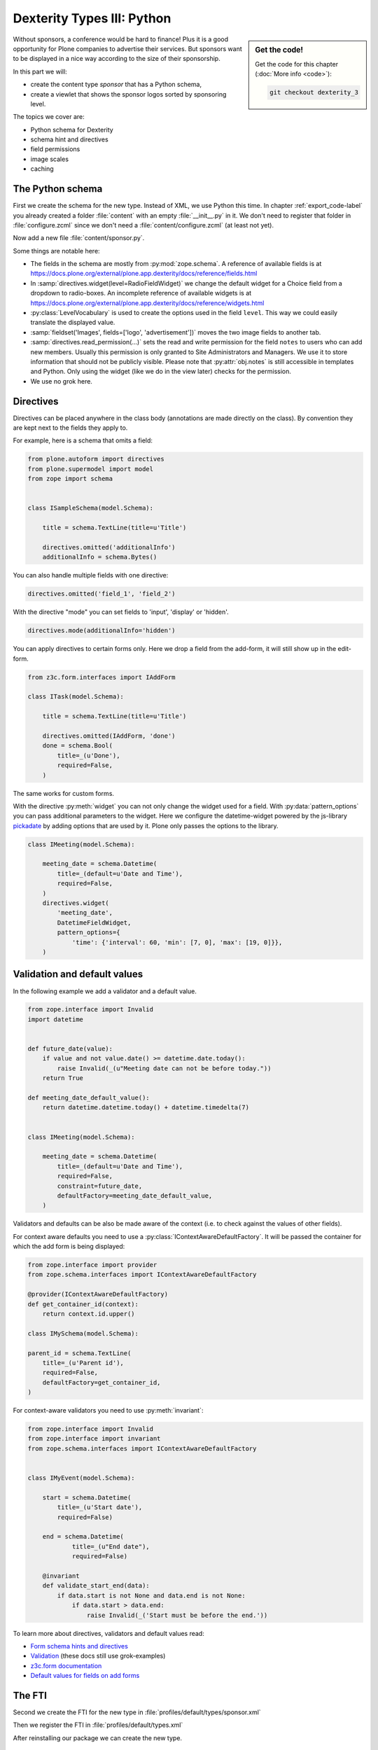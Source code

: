 .. _dexterity3-label:

Dexterity Types III: Python
===========================

.. sidebar:: Get the code!

    Get the code for this chapter (:doc:`More info <code>`):

    ..  code-block:: bash

        git checkout dexterity_3


Without sponsors, a conference would be hard to finance! Plus it is a good opportunity for Plone companies to advertise their services.
But sponsors want to be displayed in a nice way according to the size of their sponsorship.

In this part we will:

* create the content type *sponsor* that has a Python schema,
* create a viewlet that shows the sponsor logos sorted by sponsoring level.


The topics we cover are:

* Python schema for Dexterity
* schema hint and directives
* field permissions
* image scales
* caching


The Python schema
-----------------

First we create the schema for the new type. Instead of XML, we use Python this time.
In chapter :ref:`export_code-label` you already created a folder :file:`content` with an empty :file:`__init__.py` in it.
We don't need to register that folder in :file:`configure.zcml` since we don't need a :file:`content/configure.zcml` (at least not yet).

Now add a new file :file:`content/sponsor.py`.

.. code-block:: python
    :linenos:

    # -*- coding: utf-8 -*-
    from plone.app.textfield import RichText
    from plone.autoform import directives
    from plone.namedfile import field as namedfile
    from plone.supermodel import model
    from plone.supermodel.directives import fieldset
    from ploneconf.site import _
    from z3c.form.browser.radio import RadioFieldWidget
    from zope import schema
    from zope.schema.vocabulary import SimpleTerm
    from zope.schema.vocabulary import SimpleVocabulary


    LevelVocabulary = SimpleVocabulary(
        [SimpleTerm(value=u'platinum', title=_(u'Platinum Sponsor')),
         SimpleTerm(value=u'gold', title=_(u'Gold Sponsor')),
         SimpleTerm(value=u'silver', title=_(u'Silver Sponsor')),
         SimpleTerm(value=u'bronze', title=_(u'Bronze Sponsor'))]
        )


    class ISponsor(model.Schema):
        """Dexterity Schema for Sponsors
        """

        directives.widget(level=RadioFieldWidget)
        level = schema.Choice(
            title=_(u'Sponsoring Level'),
            vocabulary=LevelVocabulary,
            required=True
        )

        text = RichText(
            title=_(u'Text'),
            required=False
        )

        url = schema.URI(
            title=_(u'Link'),
            required=False
        )

        fieldset('Images', fields=['logo', 'advertisement'])
        logo = namedfile.NamedBlobImage(
            title=_(u'Logo'),
            required=False,
        )

        advertisement = namedfile.NamedBlobImage(
            title=_(u'Advertisement (Gold-sponsors and above)'),
            required=False,
        )

        directives.read_permission(notes='cmf.ManagePortal')
        directives.write_permission(notes='cmf.ManagePortal')
        notes = RichText(
            title=_(u'Secret Notes (only for site-admins)'),
            required=False
        )

Some things are notable here:

* The fields in the schema are mostly from :py:mod:`zope.schema`. A reference of available fields is at https://docs.plone.org/external/plone.app.dexterity/docs/reference/fields.html
* In :samp:`directives.widget(level=RadioFieldWidget)` we change the default widget for a Choice field from a dropdown to radio-boxes. An incomplete reference of available widgets is at https://docs.plone.org/external/plone.app.dexterity/docs/reference/widgets.html
* :py:class:`LevelVocabulary` is used to create the options used in the field ``level``. This way we could easily translate the displayed value.
* :samp:`fieldset('Images', fields=['logo', 'advertisement'])` moves the two image fields to another tab.
* :samp:`directives.read_permission(...)` sets the read and write permission for the field ``notes`` to users who can add new members. Usually this permission is only granted to Site Administrators and Managers. We use it to store information that should not be publicly visible. Please note that :py:attr:`obj.notes` is still accessible in templates and Python. Only using the widget (like we do in the view later) checks for the permission.
* We use no grok here.

..  seealso::

    * `All available Fields <https://docs.plone.org/external/plone.app.dexterity/docs/reference/fields.html#field-types>`_
    * `Schema-driven types with Dexterity <https://docs.plone.org/external/plone.app.dexterity/docs/schema-driven-types.html#schema-driven-types>`_
    * `Form schema hints and directives <https://docs.plone.org/external/plone.app.dexterity/docs/reference/form-schema-hints.html>`_


Directives
----------

Directives can be placed anywhere in the class body (annotations are made directly on the class). By convention they are kept next to the fields they apply to.

For example, here is a schema that omits a field:

..  code-block:: python

    from plone.autoform import directives
    from plone.supermodel import model
    from zope import schema


    class ISampleSchema(model.Schema):

        title = schema.TextLine(title=u'Title')

        directives.omitted('additionalInfo')
        additionalInfo = schema.Bytes()


You can also handle multiple fields with one directive:

..  code-block:: python

    directives.omitted('field_1', 'field_2')

With the directive "mode" you can set fields to 'input', 'display' or 'hidden'.

..  code-block:: python

    directives.mode(additionalInfo='hidden')

You can apply directives to certain forms only. Here we drop a field from the add-form, it will still show up in the edit-form.

..  code-block:: python

    from z3c.form.interfaces import IAddForm

    class ITask(model.Schema):

        title = schema.TextLine(title=u'Title')

        directives.omitted(IAddForm, 'done')
        done = schema.Bool(
            title=_(u'Done'),
            required=False,
        )

The same works for custom forms.

With the directive :py:meth:`widget` you can not only change the widget used for a field. With :py:data:`pattern_options` you can pass additional parameters to the widget. Here we configure the datetime-widget powered by the js-library `pickadate <http://amsul.ca/pickadate.js>`_  by adding options that are used by it. Plone only passes the options to the library.

..  code-block:: python

    class IMeeting(model.Schema):

        meeting_date = schema.Datetime(
            title=_(default=u'Date and Time'),
            required=False,
        )
        directives.widget(
            'meeting_date',
            DatetimeFieldWidget,
            pattern_options={
                'time': {'interval': 60, 'min': [7, 0], 'max': [19, 0]}},
        )


Validation and default values
-----------------------------

In the following example we add a validator and a default value.


..  code-block:: python

    from zope.interface import Invalid
    import datetime


    def future_date(value):
        if value and not value.date() >= datetime.date.today():
            raise Invalid(_(u"Meeting date can not be before today."))
        return True

    def meeting_date_default_value():
        return datetime.datetime.today() + datetime.timedelta(7)


    class IMeeting(model.Schema):

        meeting_date = schema.Datetime(
            title=_(default=u'Date and Time'),
            required=False,
            constraint=future_date,
            defaultFactory=meeting_date_default_value,
        )

Validators and defaults can be also be made aware of the context (i.e. to check against the values of other fields).

For context aware defaults you need to use a :py:class:`IContextAwareDefaultFactory`. It will be passed the container for which the add form is being displayed:

..  code-block:: python

    from zope.interface import provider
    from zope.schema.interfaces import IContextAwareDefaultFactory

    @provider(IContextAwareDefaultFactory)
    def get_container_id(context):
        return context.id.upper()

    class IMySchema(model.Schema):

    parent_id = schema.TextLine(
        title=_(u'Parent id'),
        required=False,
        defaultFactory=get_container_id,
    )

For context-aware validators you need to use :py:meth:`invariant`:

..  code-block:: python

    from zope.interface import Invalid
    from zope.interface import invariant
    from zope.schema.interfaces import IContextAwareDefaultFactory


    class IMyEvent(model.Schema):

        start = schema.Datetime(
            title=_(u'Start date'),
            required=False)

        end = schema.Datetime(
                title=_(u"End date"),
                required=False)

        @invariant
        def validate_start_end(data):
            if data.start is not None and data.end is not None:
                if data.start > data.end:
                    raise Invalid(_('Start must be before the end.'))

To learn more about directives, validators and default values read:

* `Form schema hints and directives <https://docs.plone.org/external/plone.app.dexterity/docs/reference/form-schema-hints.html>`_
* `Validation <https://docs.plone.org/develop/addons/schema-driven-forms/customising-form-behaviour/validation.html>`_ (these docs still use grok-examples)
* `z3c.form documentation <https://pypi.python.org/pypi/z3c.form#validators>`_
* `Default values for fields on add forms <https://docs.plone.org/external/plone.app.dexterity/docs/advanced/defaults.html>`_


The FTI
-------

Second we create the FTI for the new type in :file:`profiles/default/types/sponsor.xml`

.. code-block:: xml
    :linenos:
    :emphasize-lines: 27

    <?xml version="1.0"?>
    <object name="sponsor" meta_type="Dexterity FTI" i18n:domain="plone"
       xmlns:i18n="http://xml.zope.org/namespaces/i18n">
     <property name="title" i18n:translate="">Sponsor</property>
     <property name="description" i18n:translate=""></property>
     <property name="icon_expr">string:${portal_url}/document_icon.png</property>
     <property name="factory">sponsor</property>
     <property name="add_view_expr">string:${folder_url}/++add++sponsor</property>
     <property name="link_target"></property>
     <property name="immediate_view">view</property>
     <property name="global_allow">True</property>
     <property name="filter_content_types">True</property>
     <property name="allowed_content_types"/>
     <property name="allow_discussion">False</property>
     <property name="default_view">view</property>
     <property name="view_methods">
      <element value="view"/>
     </property>
     <property name="default_view_fallback">False</property>
     <property name="add_permission">cmf.AddPortalContent</property>
     <property name="klass">plone.dexterity.content.Container</property>
     <property name="behaviors">
      <element value="plone.app.dexterity.behaviors.metadata.IDublinCore"/>
      <element value="plone.app.content.interfaces.INameFromTitle"/>
     </property>
     <property name="schema">ploneconf.site.content.sponsor.ISponsor</property>
     <property name="model_source"></property>
     <property name="model_file"></property>
     <property name="schema_policy">dexterity</property>
     <alias from="(Default)" to="(dynamic view)"/>
     <alias from="edit" to="@@edit"/>
     <alias from="sharing" to="@@sharing"/>
     <alias from="view" to="(selected layout)"/>
     <action title="View" action_id="view" category="object" condition_expr=""
        description="" icon_expr="" link_target="" url_expr="string:${object_url}"
        visible="True">
      <permission value="View"/>
     </action>
     <action title="Edit" action_id="edit" category="object" condition_expr=""
        description="" icon_expr="" link_target=""
        url_expr="string:${object_url}/edit" visible="True">
      <permission value="Modify portal content"/>
     </action>
    </object>

Then we register the FTI in :file:`profiles/default/types.xml`

.. code-block:: xml
    :linenos:
    :emphasize-lines: 5

    <?xml version="1.0"?>
    <object name="portal_types" meta_type="Plone Types Tool">
     <property name="title">Controls the available contenttypes in your portal</property>
     <object name="talk" meta_type="Dexterity FTI"/>
     <object name="sponsor" meta_type="Dexterity FTI"/>
     <!-- -*- more types can be added here -*- -->
    </object>

After reinstalling our package we can create the new type.


Exercise 1
++++++++++

Sponsors are containers but they don't need to be. Turn them into items by changing their class to :py:class:`plone.dexterity.content.Item`.

..  admonition:: Solution
    :class: toggle

    Simply modify the property ``klass`` in the FTI and reinstall.

    .. code-block:: xml
        :linenos:

        <property name="klass">plone.dexterity.content.Item</property>


The view
--------

We use the default view provided by dexterity for testing since we will only display the sponsors in a viewlet and not in their own page.

But we could tweak the default view with some CSS to make it less ugly. Add the following to :file:`resources/ploneconf.css`:

.. code-block:: css

    .template-view.portaltype-sponsor .named-image-widget img {
        width: 100%;
        height: auto;
    }

    .template-view.portaltype-sponsor fieldset#folder-listing {
        display: none;
    }

.. note::

    If we really want a custom view for sponsors it could look like this.

    .. code-block:: xml
        :linenos:

        <html xmlns="http://www.w3.org/1999/xhtml" xml:lang="en" lang="en"
              metal:use-macro="context/main_template/macros/master"
              i18n:domain="ploneconf.site">
        <body>
          <metal:content-core fill-slot="content-core">
            <h3 tal:content="structure view/w/level/render">
              Level
            </h3>

            <div tal:content="structure view/w/text/render">
              Text
            </div>

            <div class="newsImageContainer">
              <a tal:attributes="href context/url">
                <img tal:condition="python:getattr(context, 'logo', None)"
                     tal:attributes="src string:${context/absolute_url}/@@images/logo/preview" />
              </a>
            </div>

            <div>
              <a tal:attributes="href context/url">
                Website
              </a>

              <img tal:condition="python:getattr(context, 'advertisement', None)"
                   tal:attributes="src string:${context/absolute_url}/@@images/advertisement/preview" />

              <div tal:condition="python: 'notes' in view.w"
                   tal:content="structure view/w/notes/render">
                Notes
              </div>

            </div>
          </metal:content-core>
        </body>
        </html>

    Note how we handle the field with special permissions: :samp:`tal:condition="python: 'notes' in view.w"` checks if the convenience-dictionary :py:data:`w` (provided by the base class :py:class:`DefaultView`) holds the widget for the field ``notes``.
    If the current user does not have the permission :py:mod:`cmf.ManagePortal` it will be omitted from the dictionary and get an error since ``notes`` would not be a key in :py:data:`w`. By first checking if it's missing we work around that.


The viewlet
-----------

Instead of writing a view you will have to display the sponsors at the bottom of the website in a viewlet.

Register the viewlet in :file:`browser/configure.zcml`

.. code-block:: xml
    :linenos:

    <browser:viewlet
        name="sponsorsviewlet"
        manager="plone.app.layout.viewlets.interfaces.IPortalFooter"
        for="*"
        layer="..interfaces.IPloneconfSiteLayer"
        class=".viewlets.SponsorsViewlet"
        template="templates/sponsors_viewlet.pt"
        permission="zope2.View"
        />

Add the viewlet class in :file:`browser/viewlets.py`

.. code-block:: python
    :linenos:
    :emphasize-lines: 2-3, 5, 7-9, 19-63

    # -*- coding: utf-8 -*-
    from collections import OrderedDict
    from plone import api
    from plone.app.layout.viewlets.common import ViewletBase
    from plone.memoize import ram
    from ploneconf.site.behaviors.social import ISocial
    from ploneconf.site.content.sponsor import LevelVocabulary
    from random import shuffle
    from time import time


    class SocialViewlet(ViewletBase):

        def lanyrd_link(self):
            adapted = ISocial(self.context)
            return adapted.lanyrd


    class SponsorsViewlet(ViewletBase):

        @ram.cache(lambda *args: time() // (60 * 60))
        def _sponsors(self):
            results = []
            for brain in api.content.find(portal_type='sponsor'):
                obj = brain.getObject()
                scales = api.content.get_view(
                    name='images',
                    context=obj,
                    request=self.request)
                scale = scales.scale(
                    'logo',
                    width=200,
                    height=80,
                    direction='down')
                tag = scale.tag() if scale else None
                if not tag:
                    # only display sponsors with a logo
                    continue
                results.append({
                    'title': obj.title,
                    'description': obj.description,
                    'tag': tag,
                    'url': obj.url or obj.absolute_url(),
                    'level': obj.level
                })
            return results

        def sponsors(self):
            sponsors = self._sponsors()
            if not sponsors:
                return
            results = OrderedDict()
            levels = [i.value for i in LevelVocabulary]
            for level in levels:
                level_sponsors = []
                for sponsor in sponsors:
                    if level == sponsor['level']:
                        level_sponsors.append(sponsor)
                if not level_sponsors:
                    continue
                shuffle(level_sponsors)
                results[level] = level_sponsors
            return results

* :py:meth:`_sponsors` returns a list of dictionaries containing all necessary info about sponsors.
* We create the complete img tag using a custom scale (200x80) using the view ``images`` from :py:mod:`plone.namedfile.` This actually scales the logos and saves them as new blobs.
* In :py:meth:`sponsors` we return an ordered dictionary of randomized lists of dicts (containing the information on sponsors). The order is by sponsor-level since we want the platinum-sponsors on top and the bronze-sponsors at the bottom. The randomization is for fairness among equal sponsors.

:py:meth:`_sponsors` is cached for an hour using `plone.memoize <https://docs.plone.org/manage/deploying/performance/decorators.html#timeout-caches>`_. This way we don't need to keep all sponsor objects in memory all the time. But we'd have to wait for up to an hour until changes will be visible.

Instead we should cache until one of the sponsors is modified by using a callable :py:func:`_sponsors_cachekey` that returns a number that changes when a sponsor is modified.

  ..  code-block:: python

      ...
      def _sponsors_cachekey(method, self):
          brains = api.content.find(portal_type='sponsor')
          cachekey = sum([int(i.modified) for i in brains])
          return cachekey

      @ram.cache(_sponsors_cachekey)
      def _sponsors(self):
          catalog = api.portal.get_tool('portal_catalog')
      ...

.. seealso::

    * `Guide to Caching <https://docs.plone.org/manage/deploying/caching/index.html>`_
    * `Cache decorators <https://docs.plone.org/manage/deploying/performance/decorators.html>`_
    * `Image Scaling <https://docs.plone.org/develop/plone/images/content.html#creating-scales>`_


The template for the viewlet
----------------------------

Add the template :file:`browser/templates/sponsors_viewlet.pt`

.. code-block:: xml
    :linenos:

    <div metal:define-macro="portal_sponsorbox"
         i18n:domain="ploneconf.site">
        <div id="portal-sponsorbox" class="container"
             tal:define="sponsors view/sponsors;"
             tal:condition="sponsors">
            <div class="row">
                <h2>We ❤ our sponsors</h2>
            </div>
            <div tal:repeat="level sponsors"
                 tal:attributes="id python:'level-' + level"
                 class="row">
                <h3 tal:content="python: level.capitalize()">
                    Gold
                </h3>
                <tal:images tal:define="items python:sponsors[level];"
                            tal:repeat="item items">
                    <div class="sponsor">
                        <a href=""
                           tal:attributes="href python:item['url'];
                                           title python:item['title'];">
                            <img tal:replace="structure python:item['tag']" />
                        </a>
                    </div>
                </tal:images>
            </div>
        </div>
    </div>

You can now add some CSS in :file:`browser/static/ploneconf.css` to make it look OK.

..  code-block:: css

    .sponsor {
        display: inline-block;
        margin: 0 1em 1em 0;
    }

    .sponsor:hover {
        box-shadow: 0 0 8px #000;
        -moz-box-shadow: 0 0 8px #000;
        -webkit-box-shadow: 0 0 8px #000;
    }
    
    
Result:

.. figure:: _static/dexterity_3_sponsor_schema.png
	:scale: 50%


Exercise 2
++++++++++

Turn the content type Speaker from :ref:`Exercise 2 of the first chapter on dexterity <dexterity1-excercises-label>` into a Python-based type.

When we're done, it should have the following fields:

* title
* email
* homepage
* biography
* company
* twitter_name
* irc_name
* image

Do *not* use the :py:class:`IBasic` or :py:class:`IDublinCore` behavior to add title and description. Instead add your own field ``title`` and give it the title *Name*.

..  admonition:: Solution
    :class: toggle

    ..  code-block:: python
        :linenos:

        # -*- coding: utf-8 -*-
        from plone.app.textfield import RichText
        from plone.app.vocabularies.catalog import CatalogSource
        from plone.autoform import directives
        from plone.namedfile import field as namedfile
        from plone.supermodel import model
        from ploneconf.site import _
        from z3c.relationfield.schema import RelationChoice
        from z3c.relationfield.schema import RelationList
        from zope import schema


        class ISpeaker(model.Schema):
            """Dexterity-Schema for Speaker
            """

            title = schema.TextLine(
                title=_(u'Name'),
            )

            email = schema.TextLine(
                title=_(u'E-Mail'),
                required=False,
            )

            homepage = schema.URI(
                title=_(u'Homepage'),
                required=False,
            )

            biography = RichText(
                title=_(u'Biography'),
                required=False,
            )

            company = schema.TextLine(
                title=_(u'Company'),
                required=False,
            )

            twitter_name = schema.TextLine(
                title=_(u'Twitter-Name'),
                required=False,
            )

            irc_name = schema.TextLine(
                title=_(u'IRC-Name'),
                required=False,
            )

            image = namedfile.NamedBlobImage(
                title=_(u'Image'),
                required=False,
            )

    Register the type in :file:`profiles/default/types.xml`

    .. code-block:: xml
        :linenos:
        :emphasize-lines: 6

        <?xml version="1.0"?>
        <object name="portal_types" meta_type="Plone Types Tool">
         <property name="title">Controls the available contenttypes in your portal</property>
         <object name="talk" meta_type="Dexterity FTI"/>
         <object name="sponsor" meta_type="Dexterity FTI"/>
         <object name="speaker" meta_type="Dexterity FTI"/>
         <!-- -*- more types can be added here -*- -->
        </object>

    The FTI goes in :file:`profiles/default/types/speaker.xml`. Again we use :py:class:`Item` as the base-class:

    .. code-block:: xml
        :linenos:

        <?xml version="1.0"?>
        <object name="speaker" meta_type="Dexterity FTI" i18n:domain="plone"
           xmlns:i18n="http://xml.zope.org/namespaces/i18n">
         <property name="title" i18n:translate="">Speaker</property>
         <property name="description" i18n:translate=""></property>
         <property name="icon_expr"></property>
         <property name="factory">speaker</property>
         <property name="add_view_expr">string:${folder_url}/++add++speaker</property>
         <property name="link_target"></property>
         <property name="immediate_view">view</property>
         <property name="global_allow">True</property>
         <property name="filter_content_types">True</property>
         <property name="allowed_content_types"/>
         <property name="allow_discussion">False</property>
         <property name="default_view">view</property>
         <property name="view_methods">
          <element value="view"/>
         </property>
         <property name="default_view_fallback">False</property>
         <property name="add_permission">cmf.AddPortalContent</property>
         <property name="klass">plone.dexterity.content.Item</property>
         <property name="schema">ploneconf.site.content.speaker.ISpeaker</property>
         <property name="model_source"></property>
         <property name="model_file"></property>
         <property name="behaviors">
          <element value="plone.app.content.interfaces.INameFromTitle"/>
         </property>
         <property name="schema_policy">dexterity</property>
         <alias from="(Default)" to="(dynamic view)"/>
         <alias from="edit" to="@@edit"/>
         <alias from="sharing" to="@@sharing"/>
         <alias from="view" to="(selected layout)"/>
         <action title="View" action_id="view" category="object" condition_expr=""
            description="" icon_expr="" link_target="" url_expr="string:${object_url}"
            visible="True">
          <permission value="View"/>
         </action>
         <action title="Edit" action_id="edit" category="object" condition_expr=""
            description="" icon_expr="" link_target=""
            url_expr="string:${object_url}/edit" visible="True">
          <permission value="Modify portal content"/>
         </action>
        </object>

    After reinstalling the package the new type is usable.


Exercise 3
++++++++++

This is more of a Python exercise. The gold- and bronze sponsors should also have a bigger logo than the others. Scale the sponsors logos to the following logo-sizes without using CSS.

* Platinum: 500x200
* Gold: 350x150
* Silver: 200x80
* Bronze: 150x60


..  admonition:: Solution
    :class: toggle

    ..  code-block:: python
        :linenos:
        :emphasize-lines: 10-15, 41, 44-45

        # -*- coding: utf-8 -*-
        from collections import OrderedDict
        from plone import api
        from plone.app.layout.viewlets.common import ViewletBase
        from plone.memoize import ram
        from ploneconf.site.behaviors.social import ISocial
        from ploneconf.site.content.sponsor import LevelVocabulary
        from random import shuffle

        LEVEL_SIZE_MAPPING = {
            'platinum': (500, 200),
            'gold': (350, 150),
            'silver': (200, 80),
            'bronze': (150, 60),
        }


        class SocialViewlet(ViewletBase):

            def lanyrd_link(self):
                adapted = ISocial(self.context)
                return adapted.lanyrd


        class SponsorsViewlet(ViewletBase):

            def _sponsors_cachekey(method, self):
                brains = api.content.find(portal_type='sponsor')
                cachekey = sum([int(i.modified) for i in brains])
                return cachekey

            @ram.cache(_sponsors_cachekey)
            def _sponsors(self):
                results = []
                for brain in api.content.find(portal_type='sponsor'):
                    obj = brain.getObject()
                    scales = api.content.get_view(
                        name='images',
                        context=obj,
                        request=self.request)
                    width, height = LEVEL_SIZE_MAPPING[obj.level]
                    scale = scales.scale(
                        'logo',
                        width=width,
                        height=height,
                        direction='down')
                    tag = scale.tag() if scale else None
                    if not tag:
                        # only display sponsors with a logo
                        continue
                    results.append({
                        'title': obj.title,
                        'description': obj.description,
                        'tag': tag,
                        'url': obj.url or obj.absolute_url(),
                        'level': obj.level
                    })
                return results

            def sponsors(self):
                sponsors = self._sponsors()
                if not sponsors:
                    return
                results = OrderedDict()
                levels = [i.value for i in LevelVocabulary]
                for level in levels:
                    level_sponsors = []
                    for sponsor in sponsors:
                        if level == sponsor['level']:
                            level_sponsors.append(sponsor)
                    if not level_sponsors:
                        continue
                    shuffle(level_sponsors)
                    results[level] = level_sponsors
                return results

